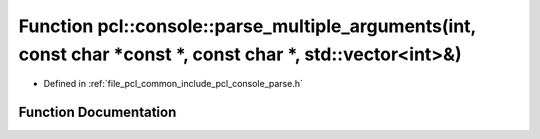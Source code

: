 .. _exhale_function_parse_8h_1ac5e56f88e0ad295d8797a8a5a384fc52:

Function pcl::console::parse_multiple_arguments(int, const char \*const \*, const char \*, std::vector<int>&)
=============================================================================================================

- Defined in :ref:`file_pcl_common_include_pcl_console_parse.h`


Function Documentation
----------------------


.. doxygenfunction:: pcl::console::parse_multiple_arguments(int, const char *const *, const char *, std::vector<int>&)
